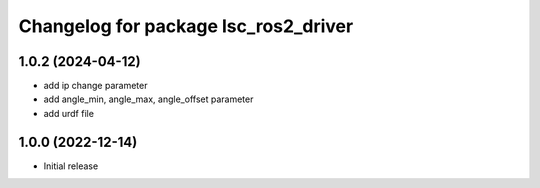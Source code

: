 ^^^^^^^^^^^^^^^^^^^^^^^^^^^^^^^^^^^^
Changelog for package lsc_ros2_driver
^^^^^^^^^^^^^^^^^^^^^^^^^^^^^^^^^^^^
1.0.2 (2024-04-12)
-----------
* add ip change parameter
* add angle_min, angle_max, angle_offset parameter
* add urdf file

1.0.0 (2022-12-14)
-----------
* Initial release
